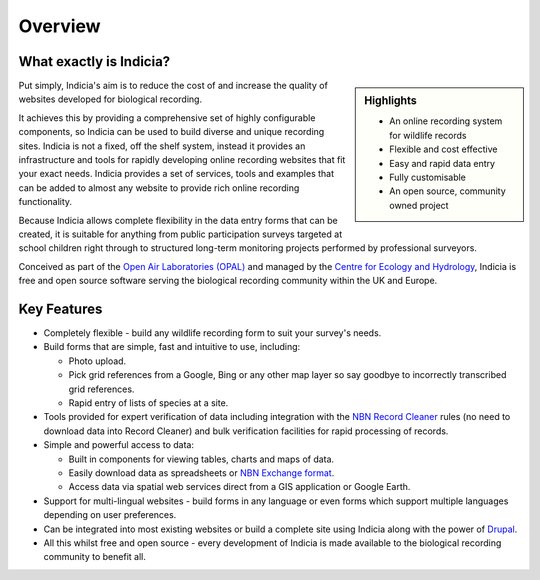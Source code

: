 ********
Overview
********

What exactly is Indicia?
========================

.. sidebar:: Highlights

    * An online recording system for wildlife records
    * Flexible and cost effective
    * Easy and rapid data entry
    * Fully customisable
    * An open source, community owned project

Put simply, Indicia's aim is to reduce the cost of and increase the quality of
websites developed for biological recording.

It achieves this by providing a comprehensive set of highly
configurable components, so Indicia can be used to build diverse and unique
recording sites. Indicia is not a fixed, off the shelf system, instead it
provides an infrastructure and tools for rapidly developing online recording
websites that fit your exact needs. Indicia provides a set of services, tools
and examples that can be added to almost any website to provide rich online
recording functionality.

Because Indicia allows complete flexibility in the data entry forms
that can be created, it is suitable for anything from public participation
surveys targeted at school children right through to structured long-term
monitoring projects performed by professional surveyors.

Conceived as part of the
`Open Air Laboratories (OPAL) <http://www.OPALexplorenature.org/>`_ and
managed by the `Centre for Ecology and Hydrology <http://www.ceh.ac.uk/>`_,
Indicia is free and open source software serving the biological recording
community within the UK and Europe.

Key Features
============

* Completely flexible - build any wildlife recording form to suit your survey's
  needs.
* Build forms that are simple, fast and intuitive to use, including:

  * Photo upload.
  * Pick grid references from a Google, Bing or any other map layer so say
    goodbye to incorrectly transcribed grid references.
  * Rapid entry of lists of species at a site.

* Tools provided for expert verification of data including integration with the
  `NBN Record Cleaner <http://www.nbn.org.uk/Tools-Resources/Recording-Resources/NBN-Record-Cleaner.aspx>`_
  rules (no need to download data into Record Cleaner) and bulk verification
  facilities for rapid processing of records.
* Simple and powerful access to data:

  * Built in components for viewing tables, charts and maps of data.
  * Easily download data as spreadsheets or
    `NBN Exchange format <http://www.nbn.org.uk/Share-Data/Providing-Data/NBN-Data-Exchange-format.aspx>`_.
  * Access data via spatial web services direct from a GIS application or Google
    Earth.

* Support for multi-lingual websites - build forms in any language or even forms
  which support multiple languages depending on user preferences.
* Can be integrated into most existing websites or build a complete site using
  Indicia along with the power of `Drupal <http://drupal.org>`_.
* All this whilst free and open source - every development of Indicia is made
  available to the biological recording community to benefit all.